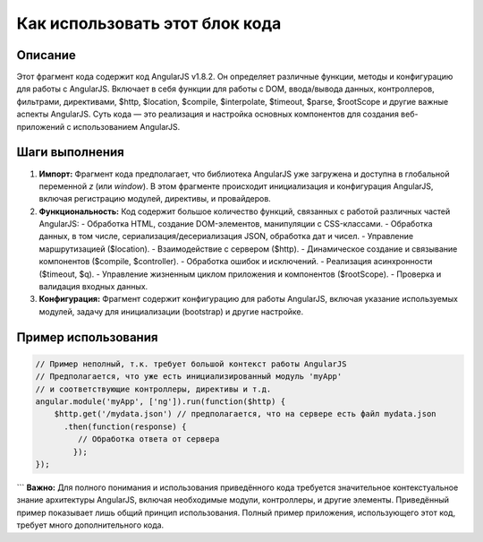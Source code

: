 Как использовать этот блок кода
=========================================================================================

Описание
-------------------------
Этот фрагмент кода содержит код AngularJS v1.8.2.  Он определяет различные функции,  методы и конфигурацию для работы с AngularJS.  Включает в себя функции для работы с DOM,  ввода/вывода данных,  контроллеров,  фильтрами,  директивами,  $http,  $location, $compile,  $interpolate,  $timeout,  $parse, $rootScope и другие важные аспекты AngularJS.  Суть кода — это реализация и настройка основных компонентов для создания веб-приложений с использованием AngularJS.

Шаги выполнения
-------------------------
1. **Импорт:**  Фрагмент кода предполагает, что библиотека AngularJS уже загружена и доступна в глобальной переменной `z` (или `window`).  В этом фрагменте происходит инициализация и конфигурация AngularJS, включая регистрацию модулей, директивы, и провайдеров.

2. **Функциональность:** Код содержит большое количество функций, связанных с работой различных частей AngularJS:
   - Обработка HTML, создание DOM-элементов, манипуляции с CSS-классами.
   - Обработка данных, в том числе,  сериализация/десериализация JSON,  обработка дат и чисел.
   - Управление маршрутизацией ($location).
   - Взаимодействие с сервером ($http).
   - Динамическое создание и связывание компонентов ($compile, $controller).
   - Обработка ошибок и исключений.
   - Реализация асинхронности ($timeout, $q).
   - Управление жизненным циклом приложения и компонентов ($rootScope).
   - Проверка и валидация входных данных.

3. **Конфигурация:**  Фрагмент содержит конфигурацию для работы AngularJS, включая  указание используемых модулей,  задачу для инициализации (bootstrap) и другие настройке.

Пример использования
-------------------------
.. code-block:: javascript

    // Пример неполный, т.к. требует большой контекст работы AngularJS
    // Предполагается, что уже есть инициализированный модуль 'myApp'
    // и соответствующие контроллеры, директивы и т.д.
    angular.module('myApp', ['ng']).run(function($http) {
        $http.get('/mydata.json') // предполагается, что на сервере есть файл mydata.json
          .then(function(response) {
             // Обработка ответа от сервера
            });
    });


```
**Важно:**  Для полного понимания и использования приведённого кода требуется  значительное контекстуальное знание архитектуры AngularJS, включая необходимые модули, контроллеры, и другие элементы. Приведённый пример показывает лишь общий принцип использования.  Полный пример приложения, использующего этот код, требует много дополнительного кода.